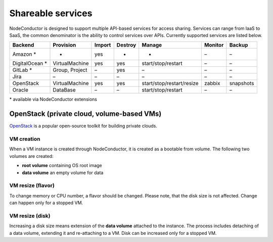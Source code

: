 Shareable services
------------------

NodeConductor is designed to support multiple API-based services for access sharing. Services can range from IaaS to
SaaS, the common denominator is the ability to control services over APIs. Currently supported services are listed below.

+------------------+----------------+--------+---------+---------------------------+----------+------------+
| Backend          | Provision      | Import | Destroy | Manage                    | Monitor  | Backup     |
+==================+================+========+=========+===========================+==========+============+
| Amazon *         | -              | yes    | -       | -                         | –        | –          |
+------------------+----------------+--------+---------+---------------------------+----------+------------+
| DigitalOcean *   | VirtualMachine | yes    | yes     | start/stop/restart        | –        | –          |
+------------------+----------------+--------+---------+---------------------------+----------+------------+
| GitLab *         | Group, Project | –      | yes     | –                         | –        | –          |
+------------------+----------------+--------+---------+---------------------------+----------+------------+
| Jira             | –              | –      | –       | –                         | –        | –          |
+------------------+----------------+--------+---------+---------------------------+----------+------------+
| OpenStack        | VirtualMachine | yes    | yes     | start/stop/restart/resize | zabbix   | snapshots  |
+------------------+----------------+--------+---------+---------------------------+----------+------------+
| Oracle           | DataBase       | –      | –       | start/stop/restart        | –        | –          |
+------------------+----------------+--------+---------+---------------------------+----------+------------+

\* available via NodeConductor extensions

OpenStack (private cloud, volume-based VMs)
+++++++++++++++++++++++++++++++++++++++++++

OpenStack_ is a popular open-source toolkit for building private clouds.

VM creation
===========

When a VM instance is created through NodeConductor, it is created as a bootable from volume. The following two
volumes are created:

- **root volume** containing OS root image
- **data volume** an empty volume for data

VM resize (flavor)
==================

To change memory or CPU number, a flavor should be changed. Please note, that the disk size is not affected.
Change can happen only for a stopped VM.

VM resize (disk)
================

Increasing a disk size means extension of the **data volume** attached to the instance. The process includes
detaching of a data volume, extending it and re-attaching to a VM. Disk can be increased only for a stopped VM.


.. _OpenStack: http://www.openstack.org/
